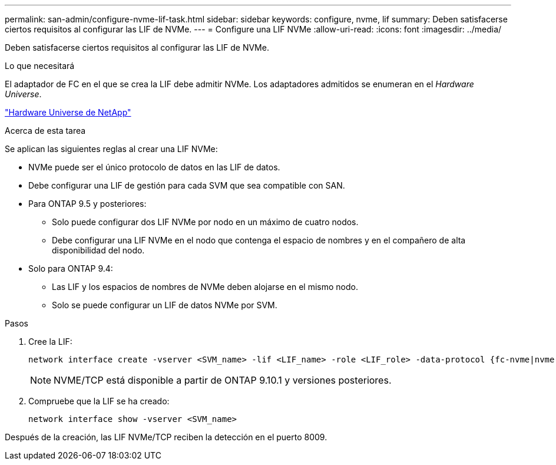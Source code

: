 ---
permalink: san-admin/configure-nvme-lif-task.html 
sidebar: sidebar 
keywords: configure, nvme, lif 
summary: Deben satisfacerse ciertos requisitos al configurar las LIF de NVMe. 
---
= Configure una LIF NVMe
:allow-uri-read: 
:icons: font
:imagesdir: ../media/


[role="lead"]
Deben satisfacerse ciertos requisitos al configurar las LIF de NVMe.

.Lo que necesitará
El adaptador de FC en el que se crea la LIF debe admitir NVMe. Los adaptadores admitidos se enumeran en el _Hardware Universe_.

https://hwu.netapp.com["Hardware Universe de NetApp"^]

.Acerca de esta tarea
Se aplican las siguientes reglas al crear una LIF NVMe:

* NVMe puede ser el único protocolo de datos en las LIF de datos.
* Debe configurar una LIF de gestión para cada SVM que sea compatible con SAN.
* Para ONTAP 9.5 y posteriores:
+
** Solo puede configurar dos LIF NVMe por nodo en un máximo de cuatro nodos.
** Debe configurar una LIF NVMe en el nodo que contenga el espacio de nombres y en el compañero de alta disponibilidad del nodo.


* Solo para ONTAP 9.4:
+
** Las LIF y los espacios de nombres de NVMe deben alojarse en el mismo nodo.
** Solo se puede configurar un LIF de datos NVMe por SVM.




.Pasos
. Cree la LIF:
+
[source, cli]
----
network interface create -vserver <SVM_name> -lif <LIF_name> -role <LIF_role> -data-protocol {fc-nvme|nvme-tcp} -home-node <home_node> -home-port <home_port>
----
+

NOTE: NVME/TCP está disponible a partir de ONTAP 9.10.1 y versiones posteriores.

. Compruebe que la LIF se ha creado:
+
[source, cli]
----
network interface show -vserver <SVM_name>
----


Después de la creación, las LIF NVMe/TCP reciben la detección en el puerto 8009.
